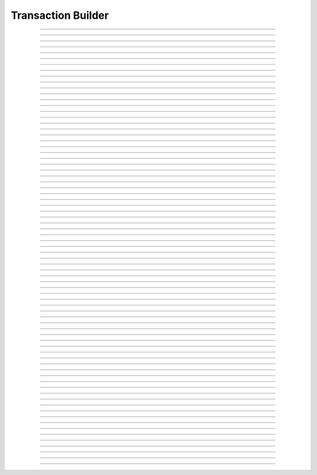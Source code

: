 Transaction Builder
==========================

.. doxygentypedef:: cardano_tx_builder_t

------------

.. doxygenfunction:: cardano_tx_builder_new

------------

.. doxygenfunction:: cardano_tx_builder_set_coin_selector

------------

.. doxygenfunction:: cardano_tx_builder_set_tx_evaluator

------------

.. doxygenfunction:: cardano_tx_builder_set_network_id

------------

.. doxygenfunction:: cardano_tx_builder_set_change_address

------------

.. doxygenfunction:: cardano_tx_builder_set_change_address_ex

------------

.. doxygenfunction:: cardano_tx_builder_set_collateral_change_address

------------

.. doxygenfunction:: cardano_tx_builder_set_collateral_change_address_ex

------------

.. doxygenfunction:: cardano_tx_builder_set_minimum_fee

------------

.. doxygenfunction:: cardano_tx_builder_set_utxos

------------

.. doxygenfunction:: cardano_tx_builder_set_collateral_utxos

------------

.. doxygenfunction:: cardano_tx_builder_set_invalid_after

------------

.. doxygenfunction:: cardano_tx_builder_set_invalid_after_ex

------------

.. doxygenfunction:: cardano_tx_builder_set_invalid_before

------------

.. doxygenfunction:: cardano_tx_builder_set_invalid_before_ex

------------

.. doxygenfunction:: cardano_tx_builder_add_reference_input

------------

.. doxygenfunction:: cardano_tx_builder_send_lovelace

------------

.. doxygenfunction:: cardano_tx_builder_send_lovelace_ex

------------

.. doxygenfunction:: cardano_tx_builder_send_value

------------

.. doxygenfunction:: cardano_tx_builder_send_value_ex

------------

.. doxygenfunction:: cardano_tx_builder_lock_lovelace

------------

.. doxygenfunction:: cardano_tx_builder_lock_lovelace_ex

------------

.. doxygenfunction:: cardano_tx_builder_lock_value

------------

.. doxygenfunction:: cardano_tx_builder_lock_value_ex

------------

.. doxygenfunction:: cardano_tx_builder_add_input

------------

.. doxygenfunction:: cardano_tx_builder_add_output

------------

.. doxygenfunction:: cardano_tx_builder_set_metadata

------------

.. doxygenfunction:: cardano_tx_builder_set_metadata_ex

------------

.. doxygenfunction:: cardano_tx_builder_mint_token

------------

.. doxygenfunction:: cardano_tx_builder_mint_token_ex

------------

.. doxygenfunction:: cardano_tx_builder_mint_token_with_id

------------

.. doxygenfunction:: cardano_tx_builder_mint_token_with_id_ex

------------

.. doxygenfunction:: cardano_tx_builder_pad_signer_count

------------

.. doxygenfunction:: cardano_tx_builder_add_signer

------------

.. doxygenfunction:: cardano_tx_builder_add_signer_ex

------------

.. doxygenfunction:: cardano_tx_builder_add_datum

------------

.. doxygenfunction:: cardano_tx_builder_withdraw_rewards

------------

.. doxygenfunction:: cardano_tx_builder_withdraw_rewards_ex

------------

.. doxygenfunction:: cardano_tx_builder_register_reward_address

------------

.. doxygenfunction:: cardano_tx_builder_register_reward_address_ex

------------

.. doxygenfunction:: cardano_tx_builder_deregister_reward_address

------------

.. doxygenfunction:: cardano_tx_builder_deregister_reward_address_ex

------------

.. doxygenfunction:: cardano_tx_builder_delegate_stake

------------

.. doxygenfunction:: cardano_tx_builder_delegate_stake_ex

------------

.. doxygenfunction:: cardano_tx_builder_delegate_voting_power

------------

.. doxygenfunction:: cardano_tx_builder_delegate_voting_power_ex

------------

.. doxygenfunction:: cardano_tx_builder_register_drep

------------

.. doxygenfunction:: cardano_tx_builder_register_drep_ex

------------

.. doxygenfunction:: cardano_tx_builder_update_drep

------------

.. doxygenfunction:: cardano_tx_builder_update_drep_ex

------------

.. doxygenfunction:: cardano_tx_builder_deregister_drep

------------

.. doxygenfunction:: cardano_tx_builder_deregister_drep_ex

------------

.. doxygenfunction:: cardano_tx_builder_vote

------------

.. doxygenfunction:: cardano_tx_builder_add_certificate

------------

.. doxygenfunction:: cardano_tx_builder_add_script

------------

.. doxygenfunction:: cardano_tx_builder_propose_parameter_change

------------

.. doxygenfunction:: cardano_tx_builder_propose_parameter_change_ex

------------

.. doxygenfunction:: cardano_tx_builder_propose_hardfork

------------

.. doxygenfunction:: cardano_tx_builder_propose_hardfork_ex

------------

.. doxygenfunction:: cardano_tx_builder_propose_treasury_withdrawals

------------

.. doxygenfunction:: cardano_tx_builder_propose_treasury_withdrawals_ex

------------

.. doxygenfunction:: cardano_tx_builder_propose_no_confidence

------------

.. doxygenfunction:: cardano_tx_builder_propose_no_confidence_ex

------------

.. doxygenfunction:: cardano_tx_builder_propose_update_committee

------------

.. doxygenfunction:: cardano_tx_builder_propose_update_committee_ex

------------

.. doxygenfunction:: cardano_tx_builder_propose_new_constitution

------------

.. doxygenfunction:: cardano_tx_builder_propose_new_constitution_ex

------------

.. doxygenfunction:: cardano_tx_builder_propose_info

------------

.. doxygenfunction:: cardano_tx_builder_propose_info_ex

------------

.. doxygenfunction:: cardano_tx_builder_build

------------

.. doxygenfunction:: cardano_tx_builder_unref

------------

.. doxygenfunction:: cardano_tx_builder_ref

------------

.. doxygenfunction:: cardano_tx_builder_refcount

------------

.. doxygenfunction:: cardano_tx_builder_set_last_error

------------

.. doxygenfunction:: cardano_tx_builder_get_last_error
